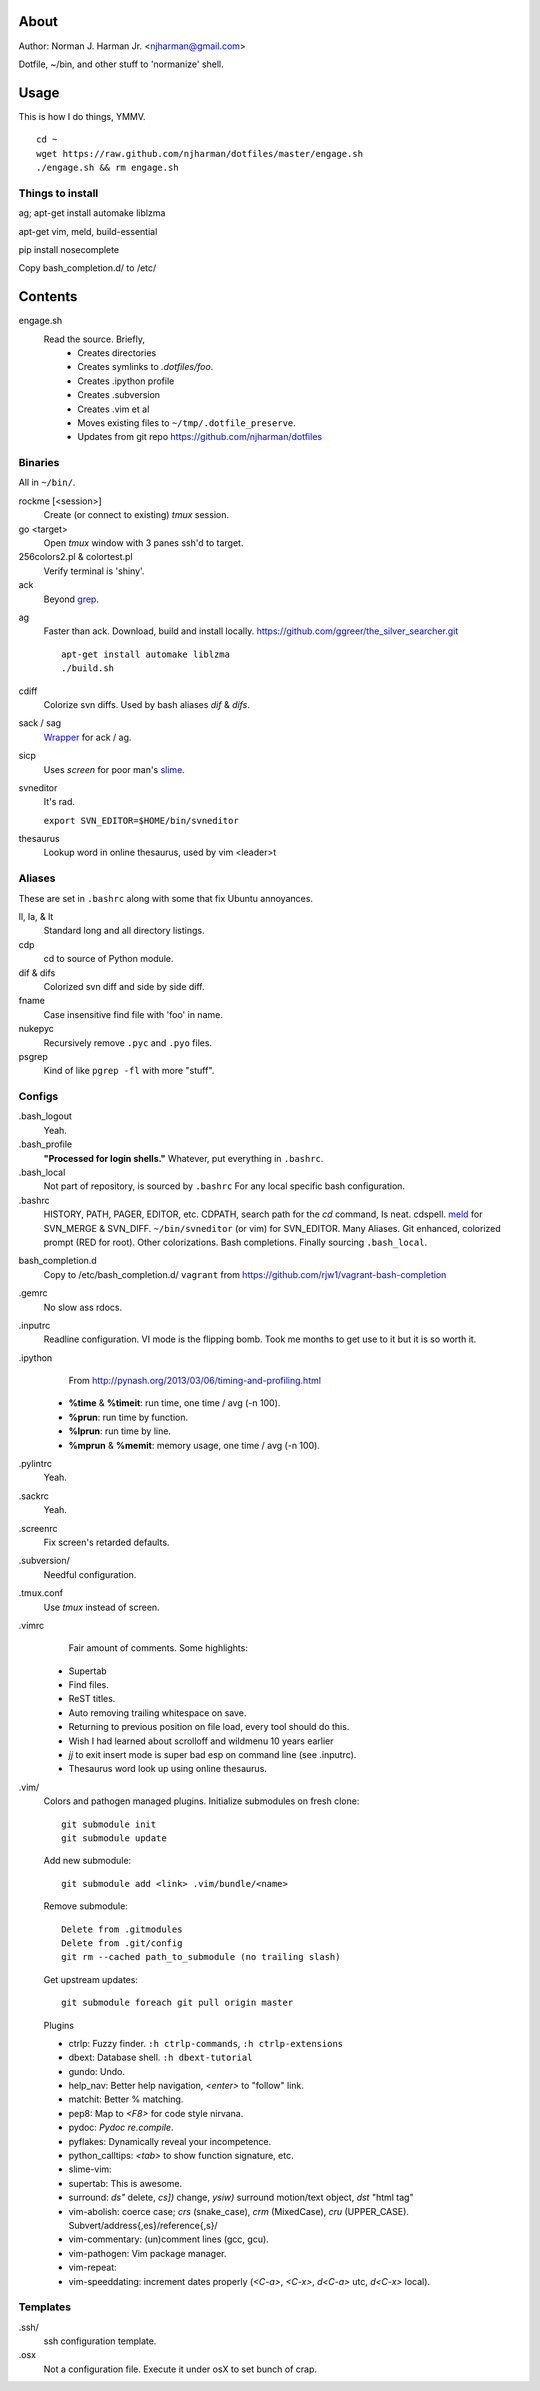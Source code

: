 About
=====
Author: Norman J. Harman Jr. <njharman@gmail.com>

Dotfile, ~/bin, and other stuff to 'normanize' shell.


Usage
=====
This is how I do things, YMMV. ::

    cd ~
    wget https://raw.github.com/njharman/dotfiles/master/engage.sh
    ./engage.sh && rm engage.sh

Things to install
-----------------
ag; apt-get install automake liblzma

apt-get vim, meld, build-essential

pip install nosecomplete

Copy bash_completion.d/ to /etc/

Contents
========
engage.sh
    Read the source. Briefly,
      - Creates directories
      - Creates symlinks to *.dotfiles/foo*.
      - Creates .ipython profile
      - Creates .subversion
      - Creates .vim et al
      - Moves existing files to ``~/tmp/.dotfile_preserve``.
      - Updates from git repo https://github.com/njharman/dotfiles


Binaries
--------
All in ``~/bin/``.

rockme [<session>]
    Create (or connect to existing) *tmux* session.

go <target>
    Open *tmux* window with 3 panes ssh'd to target.

256colors2.pl & colortest.pl
    Verify terminal is 'shiny'.

ack
    Beyond grep__.

__ http://beyondgrep.com/

ag
    Faster than ack. Download, build and install locally.
    https://github.com/ggreer/the_silver_searcher.git ::

        apt-get install automake liblzma
        ./build.sh

cdiff
    Colorize svn diffs. Used by bash aliases *dif* & *difs*.

sack / sag
    Wrapper__ for ack / ag.

__ https://github.com/sampson-chen/sack

sicp
    Uses *screen* for poor man's slime__.

__ http://en.wikipedia.org/wiki/SLIME

svneditor
    It's rad.

    ``export SVN_EDITOR=$HOME/bin/svneditor``

thesaurus
    Lookup word in online thesaurus, used by vim <leader>t


Aliases
-------
These are set in ``.bashrc`` along with some that fix Ubuntu annoyances.

ll, la, & lt
    Standard long and all directory listings.

cdp
    cd to source of Python module.

dif & difs
    Colorized svn diff and side by side diff.

fname
    Case insensitive find file with 'foo' in name.

nukepyc
    Recursively remove ``.pyc`` and ``.pyo`` files.

psgrep
    Kind of like ``pgrep -fl`` with more "stuff".


Configs
-------
.bash_logout
    Yeah.

.bash_profile
    **"Processed for login shells."** Whatever, put everything in ``.bashrc``.

.bash_local
    Not part of repository, is sourced by ``.bashrc`` For any local specific bash configuration.

.bashrc
    HISTORY, PATH, PAGER, EDITOR, etc.
    CDPATH, search path for the *cd* command, Is neat. cdspell.
    meld__ for SVN_MERGE & SVN_DIFF. ``~/bin/svneditor`` (or vim) for SVN_EDITOR.
    Many Aliases.
    Git enhanced, colorized prompt (RED for root). Other colorizations.
    Bash completions.
    Finally sourcing ``.bash_local``.

__ http://meldmerge.org/

bash_completion.d
    Copy to /etc/bash_completion.d/
    ``vagrant`` from https://github.com/rjw1/vagrant-bash-completion

.gemrc
    No slow ass rdocs.

.inputrc
    Readline configuration. VI mode is the flipping bomb.  Took me months to get use to it but it is so worth it.

.ipython
    From http://pynash.org/2013/03/06/timing-and-profiling.html

  - **%time** & **%timeit**: run time, one time / avg (-n 100).
  - **%prun**: run time by function.
  - **%lprun**: run time by line.
  - **%mprun** & **%memit**: memory usage, one time / avg (-n 100).

.pylintrc
    Yeah.

.sackrc
    Yeah.

.screenrc
    Fix screen's retarded defaults.

.subversion/
    Needful configuration.

.tmux.conf
    Use *tmux* instead of screen.

.vimrc
    Fair amount of comments.  Some highlights:

   - Supertab
   - Find files.
   - ReST titles.
   - Auto removing trailing whitespace on save.
   - Returning to previous position on file load, every tool should do this.
   - Wish I had learned about scrolloff and wildmenu 10 years earlier
   - *jj* to exit insert mode is super bad esp on command line (see .inputrc).
   - Thesaurus word look up using online thesaurus.

.vim/
    Colors and pathogen managed plugins. Initialize submodules on fresh clone::

      git submodule init
      git submodule update

    Add new submodule::

      git submodule add <link> .vim/bundle/<name>

    Remove submodule::

      Delete from .gitmodules
      Delete from .git/config
      git rm --cached path_to_submodule (no trailing slash)

    Get upstream updates::

      git submodule foreach git pull origin master

    Plugins

    - ctrlp: Fuzzy finder. ``:h ctrlp-commands``, ``:h ctrlp-extensions``
    - dbext: Database shell. ``:h dbext-tutorial``
    - gundo: Undo.
    - help_nav: Better help navigation, *<enter>* to "follow" link.
    - matchit: Better % matching.
    - pep8: Map to *<F8>* for code style nirvana.
    - pydoc: `Pydoc re.compile`.
    - pyflakes: Dynamically reveal your incompetence.
    - python_calltips: *<tab>* to show function signature, etc.
    - slime-vim:
    - supertab: This is awesome.
    - surround: *ds"* delete, *cs])* change, *ysiw)* surround motion/text object, *dst* "html tag"
    - vim-abolish:
      coerce case; *crs* (snake_case), *crm* (MixedCase), *cru* (UPPER_CASE).
      Subvert/address{,es}/reference{,s}/
    - vim-commentary: (un)comment lines (gcc, gcu).
    - vim-pathogen: Vim package manager.
    - vim-repeat:
    - vim-speeddating: increment dates properly (*<C-a>*, *<C-x>*, *d<C-a>* utc, *d<C-x>* local).


Templates
---------
.ssh/
    ssh configuration template.

.osx
    Not a configuration file.  Execute it under osX to set bunch of crap.
